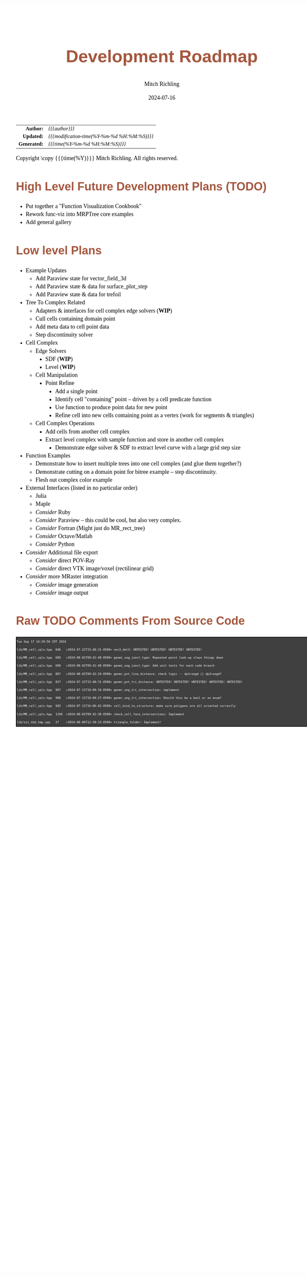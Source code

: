 # -*- Mode:Org; Coding:utf-8; fill-column:158 -*-
# ######################################################################################################################################################.H.S.##
# FILE:        roadmap.org
#+TITLE:       Development Roadmap
#+AUTHOR:      Mitch Richling
#+EMAIL:       http://www.mitchr.me/
#+DATE:        2024-07-16
#+DESCRIPTION: Project Development Plans
#+KEYWORDS:    MRPTree
#+LANGUAGE:    en
#+OPTIONS:     num:t toc:nil \n:nil @:t ::t |:t ^:nil -:t f:t *:t <:t skip:nil d:nil todo:t pri:nil H:5 p:t author:t html-scripts:nil 
#+SEQ_TODO:    TODO:NEW(t)                         TODO:WORK(w)    TODO:HOLD(h)    | TODO:FUTURE(f)   TODO:DONE(d)    TODO:CANCELED(c)
#+PROPERTY: header-args :eval never-export
#+HTML_HEAD: <style>body { width: 95%; margin: 2% auto; font-size: 18px; line-height: 1.4em; font-family: Georgia, serif; color: black; background-color: white; }</style>
#+HTML_HEAD: <style>body { min-width: 500px; max-width: 1024px; }</style>
#+HTML_HEAD: <style>h1,h2,h3,h4,h5,h6 { color: #A5573E; line-height: 1em; font-family: Helvetica, sans-serif; }</style>
#+HTML_HEAD: <style>h1,h2,h3 { line-height: 1.4em; }</style>
#+HTML_HEAD: <style>h1.title { font-size: 3em; }</style>
#+HTML_HEAD: <style>.subtitle { font-size: 0.6em; }</style>
#+HTML_HEAD: <style>h4,h5,h6 { font-size: 1em; }</style>
#+HTML_HEAD: <style>.org-src-container { border: 1px solid #ccc; box-shadow: 3px 3px 3px #eee; font-family: Lucida Console, monospace; font-size: 62%; margin: 0px; padding: 0px 0px; position: relative; }</style>
#+HTML_HEAD: <style>.org-src-container>pre { line-height: 1.2em; padding-top: 1.5em; margin: 0.5em; background-color: #404040; color: white; overflow: auto; }</style>
#+HTML_HEAD: <style>.org-src-container>pre:before { display: block; position: absolute; background-color: #b3b3b3; top: 0; right: 0; padding: 0 0.2em 0 0.4em; border-bottom-left-radius: 8px; border: 0; color: white; font-size: 100%; font-family: Helvetica, sans-serif;}</style>
#+HTML_HEAD: <style>pre.example { white-space: pre-wrap; white-space: -moz-pre-wrap; white-space: -o-pre-wrap; font-family: Lucida Console, monospace; font-size: 60%; background: #404040; color: white; display: block; padding: 0em; border: 2px solid black; }</style>
#+HTML_HEAD: <style>blockquote { margin-bottom: 0.5em; padding: 0.5em; background-color: #FFF8DC; border-left: 2px solid #A5573E; border-left-color: rgb(255, 228, 102); display: block; margin-block-start: 1em; margin-block-end: 1em; margin-inline-start: 5em; margin-inline-end: 5em; } </style>
#+HTML_LINK_HOME: https://www.mitchr.me/
#+HTML_LINK_UP: https://github.com/richmit/MRPTree/
# ######################################################################################################################################################.H.E.##

#+ATTR_HTML: :border 2 solid #ccc :frame hsides :align center
|          <r> | <l>                                          |
|    *Author:* | /{{{author}}}/                               |
|   *Updated:* | /{{{modification-time(%Y-%m-%d %H:%M:%S)}}}/ |
| *Generated:* | /{{{time(%Y-%m-%d %H:%M:%S)}}}/              |
#+ATTR_HTML: :align center
Copyright \copy {{{time(%Y)}}} Mitch Richling. All rights reserved.

#+TOC: headlines 5

#        #         #         #         #         #         #         #         #         #         #         #         #         #         #         #         #
#        #         #         #         #         #         #         #         #         #         #         #         #         #         #         #         #         #         #         #         #         #         #         #         #         #         #         #         #         #
#   010  #    020  #    030  #    040  #    050  #    060  #    070  #    080  #    090  #    100  #    110  #    120  #    130  #    140  #    150  #    160  #    170  #    180  #    190  #    200  #    210  #    220  #    230  #    240  #    250  #    260  #    270  #    280  #    290  #
# 345678901234567890123456789012345678901234567890123456789012345678901234567890123456789012345678901234567890123456789012345678901234567890123456789012345678901234567890123456789012345678901234567890123456789012345678901234567890123456789012345678901234567890123456789012345678901234567890
#        #         #         #         #         #         #         #         #         #         #         #         #         #         #         #       | #         #         #         #         #         #         #         #         #         #         #         #         #         #
#        #         #         #         #         #         #         #         #         #         #         #         #         #         #         #       | #         #         #         #         #         #         #         #         #         #         #         #         #         #

* High Level Future Development Plans (TODO)

     - Put together a "Function Visualization Cookbook"
     - Rework func-viz into MRPTree core examples
     - Add general gallery

* Low level Plans

     - Example Updates
       - Add Paraview state for vector_field_3d
       - Add Paraview state & data for surface_plot_step
       - Add Paraview state & data for trefoil
     - Tree To Complex Related
       - Adapters & interfaces for cell complex edge solvers (*WIP*)
       - Cull cells containing domain point
       - Add meta data to cell point data
       - Step discontinuity solver
     - Cell Complex
       - Edge Solvers
         - SDF (*WIP*)
         - Level (*WIP*)
       - Cell Manipulation
         - Point Refine
           - Add a single point
           - Identify cell "containing" point -- driven by a cell predicate function
           - Use function to produce point data for new point
           - Refine cell into new cells containing point as a vertex (work for segments & triangles)
       - Cell Complex Operations
         - Add cells from another cell complex
         - Extract level complex with sample function and store in another cell complex
           - Demonstrate edge solver & SDF to extract level curve with a large grid step size
     - Function Examples
       - Demonstrate how to insert multiple trees into one cell complex (and glue them together?)
       - Demonstrate cutting on a domain point for bitree example -- step discontinuity.
       - Flesh out complex color example
     - External Interfaces (listed in no particular order)
       - Julia
       - Maple
       - /Consider/ Ruby
       - /Consider/ Paraview -- this could be cool, but also very complex.
       - /Consider/ Fortran (Might just do MR_rect_tree)
       - /Consider/ Octave/Matlab
       - /Consider/ Python
     - /Consider/ Additional file export
       - /Consider/ direct POV-Ray
       - /Consider/ direct VTK image/voxel (rectilinear grid)
     - /Consider/ more MRaster integration
       - /Consider/ image generation 
       - /Consider/ image output

* Raw TODO Comments From Source Code

#+begin_src sh :results output verbatum :exports results 
date; grep -n 'MJR TODO NOTE' ../*/*.hpp ../*/*.cpp | sed -E 's/^...//; s/pp:([0-9]+): +\/\/ +MJR TODO NOTE +/pp%\1%/;' | column -s% -t
#+end_src

#+RESULTS:
#+begin_example
Tue Sep 17 14:29:56 CDT 2024
lib/MR_cell_cplx.hpp  646   <2024-07-22T15:48:31-0500> vec3_det3: UNTESTED! UNTESTED! UNTESTED! UNTESTED!
lib/MR_cell_cplx.hpp  689   <2024-08-02T09:41:48-0500> geomi_seg_isect_type: Repeated point look-up slows things down
lib/MR_cell_cplx.hpp  690   <2024-08-02T09:41:48-0500> geomi_seg_isect_type: Add unit tests for each code branch
lib/MR_cell_cplx.hpp  807   <2024-08-02T09:42:19-0500> geomr_pnt_line_distance: check logic -- dp1>segd || dp2>segd?
lib/MR_cell_cplx.hpp  837   <2024-07-22T15:48:31-0500> geomr_pnt_tri_distance: UNTESTED! UNTESTED! UNTESTED! UNTESTED! UNTESTED!
lib/MR_cell_cplx.hpp  907   <2024-07-11T16:08:16-0500> geomr_seg_tri_intersection: implement
lib/MR_cell_cplx.hpp  908   <2024-07-11T16:08:27-0500> geomr_seg_tri_intersection: Should this be a bool or an enum?
lib/MR_cell_cplx.hpp  945   <2024-07-11T16:06:42-0500> cell_kind_to_structure: make sure polygons are all oriented correctly
lib/MR_cell_cplx.hpp  1199  <2024-08-02T09:42:38-0500> check_cell_face_intersections: Implement
lib/zzz_tbd_tmp.cpp   27    <2024-08-06T12:38:33-0500> triangle_folder: Implement!
#+end_example

